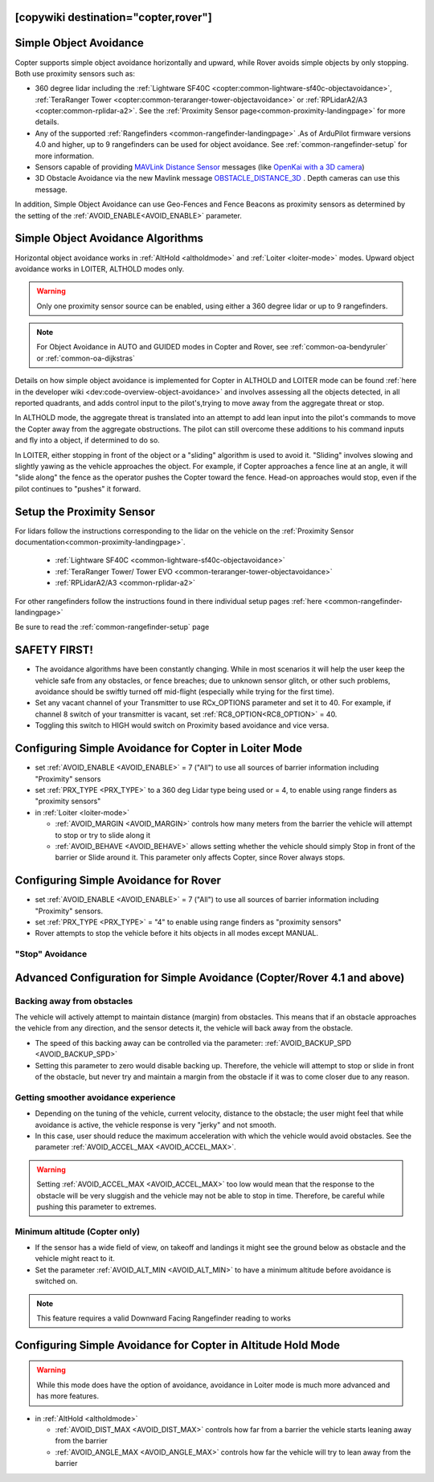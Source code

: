 .. _common-simple-object-avoidance:

[copywiki destination="copter,rover"]
=======================
Simple Object Avoidance
=======================

Copter supports simple object avoidance horizontally and upward, while Rover avoids simple objects by only stopping. Both use proximity sensors such as:

- 360 degree lidar including the :ref:`Lightware SF40C <copter:common-lightware-sf40c-objectavoidance>`, :ref:`TeraRanger Tower <copter:common-teraranger-tower-objectavoidance>` or :ref:`RPLidarA2/A3 <copter:common-rplidar-a2>`. See the :ref:`Proximity Sensor page<common-proximity-landingpage>` for more details.
- Any of the supported :ref:`Rangefinders <common-rangefinder-landingpage>` .As of ArduPilot firmware versions 4.0 and higher, up to 9 rangefinders can be used for object avoidance. See :ref:`common-rangefinder-setup` for more information.
- Sensors capable of providing `MAVLink Distance Sensor <https://mavlink.io/en/messages/common.html#DISTANCE_SENSOR>`__ messages (like `OpenKai with a 3D camera <https://www.youtube.com/watch?v=qk_hEtRASqg>`__)
- 3D Obstacle Avoidance via the new Mavlink message `OBSTACLE_DISTANCE_3D <https://mavlink.io/en/messages/ardupilotmega.html#OBSTACLE_DISTANCE_3D>`__ . Depth cameras can use this message.


..  youtube:: BDBSpR1Dw_8
    :width: 100%


In addition, Simple Object Avoidance can use Geo-Fences and Fence Beacons as proximity sensors as determined by the setting of the :ref:`AVOID_ENABLE<AVOID_ENABLE>` parameter.


Simple Object Avoidance Algorithms
==================================

Horizontal object avoidance works in :ref:`AltHold <altholdmode>` and :ref:`Loiter <loiter-mode>` modes.  Upward object avoidance works in LOITER, ALTHOLD modes only.

.. warning:: Only one proximity sensor source can be enabled, using either a 360 degree lidar or up to 9 rangefinders.

.. note:: For Object Avoidance in AUTO and GUIDED modes in Copter and Rover, see :ref:`common-oa-bendyruler` or :ref:`common-oa-dijkstras`

Details on how simple object avoidance is implemented for Copter in ALTHOLD and LOITER mode can be found :ref:`here in the developer wiki <dev:code-overview-object-avoidance>` and involves assessing all the objects detected, in all reported quadrants, and adds control input to the pilot's,trying to move away from the aggregate threat or stop.

In ALTHOLD mode, the aggregate threat is translated into an attempt to add lean input into the pilot's commands to move the Copter away from the aggregate obstructions. The pilot can still overcome these additions to his command inputs and fly into a object, if determined to do so.

In LOITER, either stopping in front of the object or a "sliding" algorithm is used to avoid it. "Sliding" involves slowing and slightly yawing as the vehicle approaches the object. For example, if Copter approaches a fence line at an angle, it will "slide along" the fence as the operator pushes the Copter toward the fence. Head-on approaches would stop, even if the pilot continues to "pushes" it forward.

Setup the Proximity Sensor
==========================

For lidars follow the instructions corresponding to the lidar on the vehicle on the :ref:`Proximity Sensor documentation<common-proximity-landingpage>`.

  - :ref:`Lightware SF40C <common-lightware-sf40c-objectavoidance>`
  - :ref:`TeraRanger Tower/ Tower EVO <common-teraranger-tower-objectavoidance>`
  - :ref:`RPLidarA2/A3 <common-rplidar-a2>`

For other rangefinders follow the instructions found in there individual setup pages :ref:`here <common-rangefinder-landingpage>`

Be sure to read the :ref:`common-rangefinder-setup` page


SAFETY FIRST!
=============

- The avoidance algorithms have been constantly changing. While in most scenarios it will help the user keep the vehicle safe from any obstacles, or fence breaches; due to unknown sensor glitch, or other such problems, avoidance should be swiftly turned off mid-flight (especially while trying for the first time).
- Set any vacant channel of your Transmitter to use RCx_OPTIONS parameter and set it to 40. For example, if channel 8 switch of your transmitter is vacant, set :ref:`RC8_OPTION<RC8_OPTION>` = 40.
- Toggling this switch to HIGH would switch on Proximity based avoidance and vice versa.


Configuring Simple Avoidance for Copter in Loiter Mode
======================================================


- set :ref:`AVOID_ENABLE <AVOID_ENABLE>` = 7 ("All") to use all sources of barrier information including "Proximity" sensors
- set :ref:`PRX_TYPE <PRX_TYPE>` to a 360 deg Lidar type being used or = 4, to enable using range finders as "proximity sensors"
- in :ref:`Loiter <loiter-mode>`

  - :ref:`AVOID_MARGIN <AVOID_MARGIN>` controls how many meters from the barrier the vehicle will attempt to stop or try to slide along it
  - :ref:`AVOID_BEHAVE <AVOID_BEHAVE>` allows setting whether the vehicle should simply Stop in front of the barrier or Slide around it. This parameter only affects Copter, since Rover always stops.

Configuring Simple Avoidance for Rover
======================================

- set :ref:`AVOID_ENABLE <AVOID_ENABLE>` = 7 ("All") to use all sources of barrier information including "Proximity" sensors.
- set :ref:`PRX_TYPE <PRX_TYPE>` = "4" to enable using range finders as "proximity sensors"
- Rover attempts to stop the vehicle before it hits objects in all modes except MANUAL.

"Stop" Avoidance
----------------


..  youtube:: ho9mlVwhgHA
    :width: 100%




Advanced Configuration for Simple Avoidance (Copter/Rover 4.1 and above)
========================================================================

Backing away from obstacles
---------------------------

The vehicle will actively attempt to maintain distance (margin) from obstacles. This means that if an obstacle approaches the vehicle from any direction, and the sensor detects it, the vehicle will back away from the obstacle.


..  youtube:: -6PWB52J3ho
    :width: 100%



..  youtube:: /oPI0SUQVDRQ
    :width: 100%



- The speed of this backing away can be controlled via the parameter: :ref:`AVOID_BACKUP_SPD <AVOID_BACKUP_SPD>`
- Setting this parameter to zero would disable backing up. Therefore, the vehicle will attempt to stop or slide in front of the obstacle, but never try and maintain a margin from the obstacle if it was to come closer due to any reason.



Getting smoother avoidance experience
-------------------------------------

- Depending on the tuning of the vehicle, current velocity, distance to the obstacle; the user might feel that while avoidance is active, the vehicle response is very "jerky" and not smooth.
- In this case, user should reduce the maximum acceleration with which the vehicle would avoid obstacles. See the parameter :ref:`AVOID_ACCEL_MAX <AVOID_ACCEL_MAX>`.

.. warning:: Setting :ref:`AVOID_ACCEL_MAX <AVOID_ACCEL_MAX>` too low would mean that the response to the obstacle will be very sluggish and the vehicle may not be able to stop in time. Therefore, be careful while pushing this parameter to extremes.


Minimum altitude (Copter only)
------------------------------

- If the sensor has a wide field of view, on takeoff and landings it might see the ground below as obstacle and the vehicle might react to it. 
- Set the parameter :ref:`AVOID_ALT_MIN <AVOID_ALT_MIN>` to have a minimum altitude before avoidance is switched on.

.. note:: This feature requires a valid Downward Facing Rangefinder reading to works



Configuring Simple Avoidance for Copter in Altitude Hold Mode
=============================================================

.. warning:: While this mode does have the option of avoidance, avoidance in Loiter mode is much more advanced and has more features.

- in :ref:`AltHold <altholdmode>`

  - :ref:`AVOID_DIST_MAX <AVOID_DIST_MAX>` controls how far from a barrier the vehicle starts leaning away from the barrier
  - :ref:`AVOID_ANGLE_MAX <AVOID_ANGLE_MAX>` controls how far the vehicle will try to lean away from the barrier

